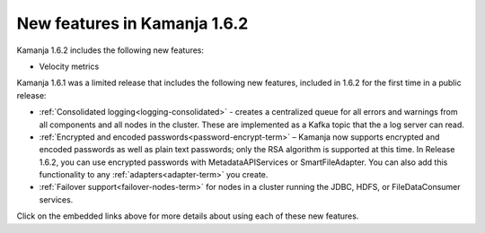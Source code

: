 
New features in Kamanja 1.6.2
=============================

Kamanja 1.6.2 includes the following new features:

- Velocity metrics

Kamanja 1.6.1 was a limited release that includes
the following new features,
included in 1.6.2 for the first time in a public release:

- :ref:`Consolidated logging<logging-consolidated>` -
  creates a centralized queue for all errors and warnings
  from all components and all nodes in the cluster.
  These are implemented as a Kafka topic that the a log server can read.
- :ref:`Encrypted and encoded passwords<password-encrypt-term>` – 
  Kamanja now supports encrypted and encoded passwords
  as well as plain text passwords;
  only the RSA algorithm is supported at this time.
  In Release 1.6.2, you can use encrypted passwords
  with MetadataAPIServices or SmartFileAdapter.
  You can also add this functionality to any
  :ref:`adapters<adapter-term>` you create.
- :ref:`Failover support<failover-nodes-term>` for nodes
  in a cluster running the JDBC, HDFS, or FileDataConsumer services.

Click on the embedded links above
for more details about using each of these new features.



